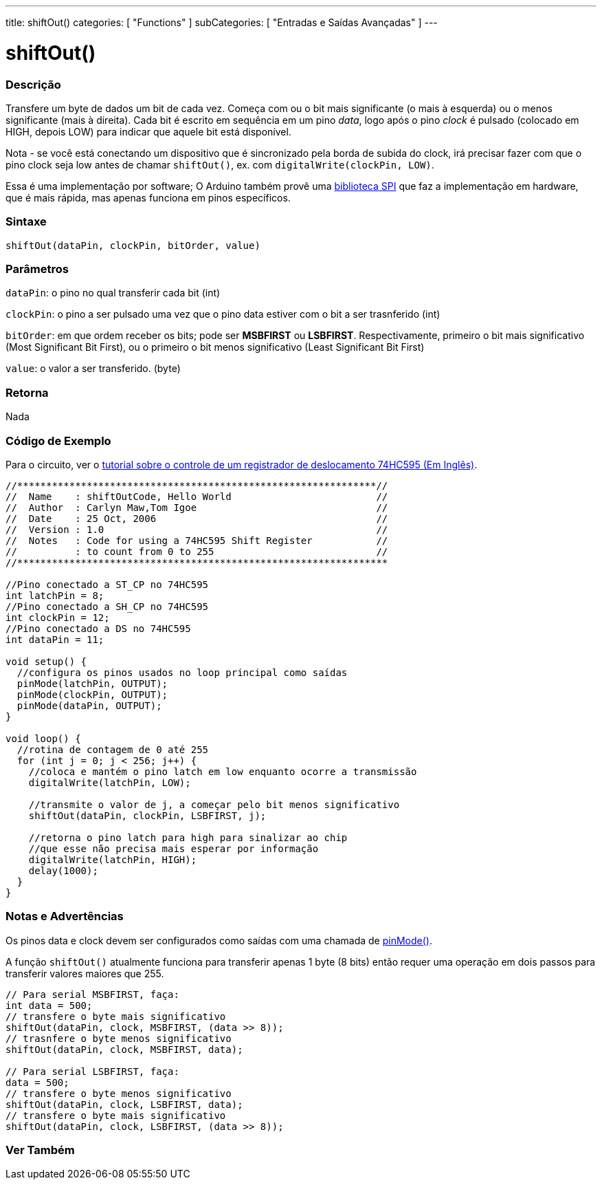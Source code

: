 ---
title: shiftOut()
categories: [ "Functions" ]
subCategories: [ "Entradas e Saídas Avançadas" ]
---





= shiftOut()


// OVERVIEW SECTION STARTS
[#overview]
--

[float]
=== Descrição
Transfere um byte de dados um bit de cada vez. Começa com ou o bit mais significante (o mais à esquerda) ou o menos significante (mais à direita). Cada bit é escrito em sequência em um pino _data_, logo após o pino _clock_ é pulsado (colocado em HIGH, depois LOW) para indicar que aquele bit está disponível.

Nota - se você está conectando um dispositivo que é sincronizado pela borda de subida do clock, irá precisar fazer com que o pino clock seja  low antes de chamar `shiftOut()`, ex. com `digitalWrite(clockPin, LOW)`.

Essa é uma implementação por software; O Arduino também provê uma https://www.arduino.cc/en/Reference/SPI[biblioteca SPI] que faz a implementação em hardware, que é mais rápida, mas apenas funciona em pinos específicos.
[%hardbreaks]


[float]
=== Sintaxe
`shiftOut(dataPin, clockPin, bitOrder, value)`


[float]
=== Parâmetros
`dataPin`: o pino no qual transferir cada bit (int)

`clockPin`: o pino a ser pulsado uma vez que o pino data estiver com o bit a ser trasnferido (int)

`bitOrder`: em que ordem receber os bits; pode ser *MSBFIRST* ou *LSBFIRST*. Respectivamente, primeiro o bit mais significativo (Most Significant Bit First), ou o primeiro o bit menos significativo (Least Significant Bit First)

`value`: o valor a ser transferido. (byte)

[float]
=== Retorna
Nada

--
// OVERVIEW SECTION ENDS




// HOW TO USE SECTION STARTS
[#howtouse]
--

[float]
=== Código de Exemplo
// Describe what the example code is all about and add relevant code   ►►►►► THIS SECTION IS MANDATORY ◄◄◄◄◄
Para o circuito, ver o http://arduino.cc/en/Tutorial/ShiftOut[tutorial sobre o controle de um registrador de deslocamento 74HC595 (Em Inglês)].

[source,arduino]
----
//**************************************************************//
//  Name    : shiftOutCode, Hello World                         //
//  Author  : Carlyn Maw,Tom Igoe                               //
//  Date    : 25 Oct, 2006                                      //
//  Version : 1.0                                               //
//  Notes   : Code for using a 74HC595 Shift Register           //
//          : to count from 0 to 255                            //
//****************************************************************

//Pino conectado a ST_CP no 74HC595
int latchPin = 8;
//Pino conectado a SH_CP no 74HC595
int clockPin = 12;
//Pino conectado a DS no 74HC595
int dataPin = 11;

void setup() {
  //configura os pinos usados no loop principal como saídas
  pinMode(latchPin, OUTPUT);
  pinMode(clockPin, OUTPUT);
  pinMode(dataPin, OUTPUT);
}

void loop() {
  //rotina de contagem de 0 até 255
  for (int j = 0; j < 256; j++) {
    //coloca e mantém o pino latch em low enquanto ocorre a transmissão
    digitalWrite(latchPin, LOW);
    
    //transmite o valor de j, a começar pelo bit menos significativo
    shiftOut(dataPin, clockPin, LSBFIRST, j);
    
    //retorna o pino latch para high para sinalizar ao chip
    //que esse não precisa mais esperar por informação
    digitalWrite(latchPin, HIGH);
    delay(1000);
  }
}
----
[%hardbreaks]

[float]
=== Notas e Advertências
Os pinos data e clock devem ser configurados como saídas com uma chamada de link:../../digital-io/pinmode[pinMode()].

A função `shiftOut()` atualmente funciona para transferir apenas 1 byte (8 bits) então requer uma operação em dois passos para transferir valores maiores que 255.
[source,arduino]
----
// Para serial MSBFIRST, faça:
int data = 500;
// transfere o byte mais significativo
shiftOut(dataPin, clock, MSBFIRST, (data >> 8));
// trasnfere o byte menos significativo
shiftOut(dataPin, clock, MSBFIRST, data);

// Para serial LSBFIRST, faça:
data = 500;
// transfere o byte menos significativo
shiftOut(dataPin, clock, LSBFIRST, data);
// transfere o byte mais significativo
shiftOut(dataPin, clock, LSBFIRST, (data >> 8));
----
[%hardbreaks]

--
// HOW TO USE SECTION ENDS


// SEE ALSO SECTION
[#see_also]
--

[float]
=== Ver Também

--
// SEE ALSO SECTION ENDS
